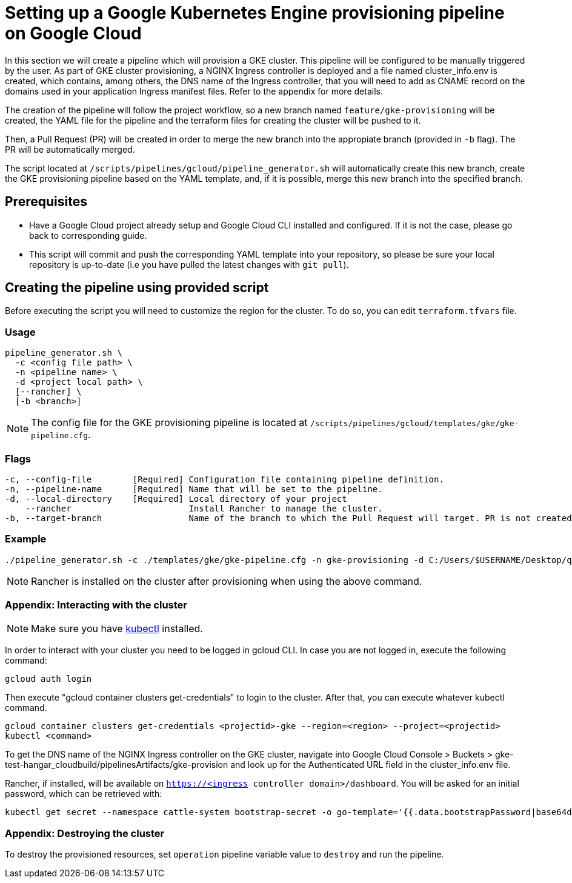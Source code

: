 = Setting up a Google Kubernetes Engine provisioning pipeline on Google Cloud

In this section we will create a pipeline which will provision a GKE cluster. This pipeline will be configured to be manually triggered by the user. As part of GKE cluster provisioning, a NGINX Ingress controller is deployed and a file named cluster_info.env is created, which contains, among others, the DNS name of the Ingress controller, that you will need to add as CNAME record on the domains used in your application Ingress manifest files. Refer to the appendix for more details.

The creation of the pipeline will follow the project workflow, so a new branch named `feature/gke-provisioning` will be created, the YAML file for the pipeline and the terraform files for creating the cluster will be pushed to it.

Then, a Pull Request (PR) will be created in order to merge the new branch into the appropiate branch (provided in `-b` flag). The PR will be automatically merged.

The script located at `/scripts/pipelines/gcloud/pipeline_generator.sh` will automatically create this new branch, create the GKE provisioning pipeline based on the YAML template, and, if it is possible, merge this new branch into the specified branch.

== Prerequisites

* Have a Google Cloud project already setup and Google Cloud CLI installed and configured. If it is not the case, please go back to corresponding guide.

* This script will commit and push the corresponding YAML template into your repository, so please be sure your local repository is up-to-date (i.e you have pulled the latest changes with `git pull`).

== Creating the pipeline using provided script

Before executing the script you will need to customize the region for the cluster. To do so, you can edit `terraform.tfvars` file.

=== Usage
```
pipeline_generator.sh \
  -c <config file path> \
  -n <pipeline name> \
  -d <project local path> \
  [--rancher] \
  [-b <branch>]

```

NOTE: The config file for the GKE provisioning pipeline is located at `/scripts/pipelines/gcloud/templates/gke/gke-pipeline.cfg`.

=== Flags
```
-c, --config-file        [Required] Configuration file containing pipeline definition.
-n, --pipeline-name      [Required] Name that will be set to the pipeline.
-d, --local-directory    [Required] Local directory of your project
    --rancher                       Install Rancher to manage the cluster.
-b, --target-branch                 Name of the branch to which the Pull Request will target. PR is not created if the flag is not provided.
```

=== Example

```
./pipeline_generator.sh -c ./templates/gke/gke-pipeline.cfg -n gke-provisioning -d C:/Users/$USERNAME/Desktop/quarkus-project --rancher -b develop
```

NOTE: Rancher is installed on the cluster after provisioning when using the above command.

=== Appendix: Interacting with the cluster

NOTE: Make sure you have https://kubernetes.io/docs/tasks/tools/#kubectl[kubectl] installed.

In order to interact with your cluster you need to be logged in gcloud CLI. In case you are not logged in, execute the following command:
```
gcloud auth login
```
Then execute "gcloud container clusters get-credentials" to login to the cluster. After that, you can execute whatever kubectl command.
```
gcloud container clusters get-credentials <projectid>-gke --region=<region> --project=<projectid>
kubectl <command>

```

To get the DNS name of the NGINX Ingress controller on the GKE cluster, navigate into Google Cloud Console > Buckets > gke-test-hangar_cloudbuild/pipelinesArtifacts/gke-provision and look up for the Authenticated URL field in the cluster_info.env file.

Rancher, if installed, will be available on `https://<ingress controller domain>/dashboard`. You will be asked for an initial password, which can be retrieved with:

```
kubectl get secret --namespace cattle-system bootstrap-secret -o go-template='{{.data.bootstrapPassword|base64decode}}{{"\n"}}'
```

=== Appendix: Destroying the cluster

To destroy the provisioned resources, set `operation` pipeline variable value to `destroy` and run the pipeline.